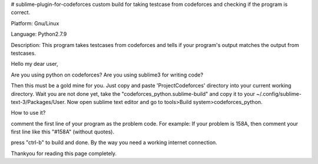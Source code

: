 # sublime-plugin-for-codeforces
custom build for taking testcase from codeforces and checking if the program is correct.

Platform: Gnu/Linux

Language: Python2.7.9

Description: This program takes testcases from codeforces and tells if your program's output matches the output from testcases.

Hello my dear user,

Are you using python on codeforces?
Are you using sublime3 for writing code?

Then this must be a gold mine for you. Just copy and paste 'ProjectCodeforces' directory into your current working directory. Wait you are not done yet, take the "codeforces_python.sublime-build" and copy it to your ~/.config/sublime-text-3/Packages/User. Now open sublime text editor and go to tools>Build system>codeforces_python.

How to use it?

comment the first line of your program as the problem code.
For example:
If your problem is 158A, then comment your first line like this "#158A" (without quotes).

press "ctrl-b" to build and done.
By the way you need a working internet connection.

Thankyou for reading this page completely.
